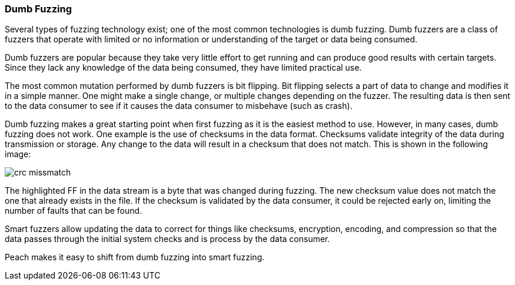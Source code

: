 === Dumb Fuzzing

Several types of fuzzing technology exist; one of the most common technologies is dumb fuzzing. Dumb fuzzers are a class of fuzzers that operate with limited or no information or understanding of the target or data being consumed.

Dumb fuzzers are popular because they take very little effort to get running and can produce good results with certain targets. Since they lack any knowledge of the data being consumed, they have limited practical use.

The most common mutation performed by dumb fuzzers is bit flipping. Bit flipping selects a part of data to change and modifies it in a simple manner. One might make a single change, or multiple changes depending on the fuzzer. The resulting data is then sent to the data consumer to see if it causes the data consumer to misbehave (such as crash).

// You can build a dumb fuzzer with Peach. For an example, see the xref:TutorialDumbFuzzing[dumb file fuzzing tutorial.]

Dumb fuzzing makes a great starting point when first fuzzing as it is the easiest method to use. However, in many cases, dumb fuzzing does not work. One example is the use of checksums in the data format. Checksums validate integrity of the data during transmission or storage. Any change to the data will result in a checksum that does not match. This is shown in the following image:

image::{images}/DevGuide/FuzzingIntro/crc_missmatch.png[]

The highlighted FF in the data stream is a byte that was changed during fuzzing. The new checksum value does not match the one that already exists in the file. If the checksum is validated by the data consumer, it could be rejected early on, limiting the number of faults that can be found.

Smart fuzzers allow updating the data to correct for things like checksums, encryption, encoding, and compression so that the data passes through the initial system checks and is process by the data consumer.

Peach makes it easy to shift from dumb fuzzing into smart fuzzing.

// end
